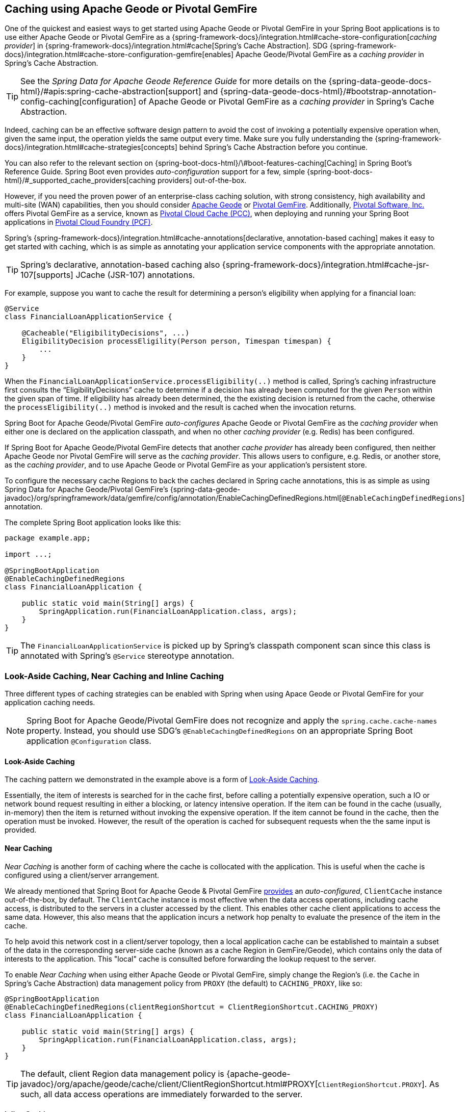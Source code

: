 [[geode-caching-provider]]
== Caching using Apache Geode or Pivotal GemFire

One of the quickest and easiest ways to get started using Apache Geode or Pivotal GemFire in your Spring Boot applications
is to use either Apache Geode or Pivotal GemFire as a {spring-framework-docs}/integration.html#cache-store-configuration[_caching provider_]
in {spring-framework-docs}/integration.html#cache[Spring's Cache Abstraction].  SDG
{spring-framework-docs}/integration.html#cache-store-configuration-gemfire[enables]
Apache Geode/Pivotal GemFire as a _caching provider_ in Spring's Cache Abstraction.

TIP: See the _Spring Data for Apache Geode Reference Guide_ for more details on the
{spring-data-geode-docs-html}/#apis:spring-cache-abstraction[support] and {spring-data-geode-docs-html}/#bootstrap-annotation-config-caching[configuration]
of Apache Geode or Pivotal GemFire as a _caching provider_ in Spring's Cache Abstraction.

Indeed, caching can be an effective software design pattern to avoid the cost of invoking a potentially expensive operation
when, given the same input, the operation yields the same output every time.  Make sure you fully understanding the
{spring-framework-docs}/integration.html#cache-strategies[concepts] behind Spring's Cache Abstraction before you continue.

You can also refer to the relevant section on {spring-boot-docs-html}/\#boot-features-caching[Caching]
in Spring Boot's Reference Guide. Spring Boot even provides _auto-configuration_ support for a few,
simple {spring-boot-docs-html}/#_supported_cache_providers[caching providers] out-of-the-box.

However, if you need the proven power of an enterprise-class caching solution, with strong consistency,
high availability and multi-site (WAN) capabilities, then you should consider http://geode.apache.org/[Apache Geode]
or https://pivotal.io/pivotal-gemfire[Pivotal GemFire].  Additionally, https://pivotal.io/[Pivotal Software, Inc.]
offers Pivotal GemFire as a service, known as https://pivotal.io/platform/services-marketplace/data-management/pivotal-cloud-cache[Pivotal Cloud Cache (PCC)],
when deploying and running your Spring Boot applications in https://pivotal.io/platform[Pivotal Cloud Foundry (PCF)].

Spring's {spring-framework-docs}/integration.html#cache-annotations[declarative, annotation-based caching] makes it easy
to get started with caching, which is as simple as annotating your application service components with
the appropriate annotation.

TIP: Spring's declarative, annotation-based caching also {spring-framework-docs}/integration.html#cache-jsr-107[supports]
JCache (JSR-107) annotations.

For example, suppose you want to cache the result for determining a person's eligibility when applying for
a financial loan:

[source,java]
----
@Service
class FinancialLoanApplicationService {

    @Cacheable("EligibilityDecisions", ...)
    EligibilityDecision processEligility(Person person, Timespan timespan) {
        ...
    }
}
----

When the `FinancialLoanApplicationService.processEligibility(..)` method is called, Spring's caching infrastructure
first consults the "`EligibilityDecisions`" cache to determine if a decision has already been computed for the given
`Person` within the given span of time.  If eligibility has already been determined, the the existing decision is
returned from the cache, otherwise the `processEligibility(..)` method is invoked and the result is cached
when the invocation returns.

Spring Boot for Apache Geode/Pivotal GemFire _auto-configures_ Apache Geode or Pivotal GemFire as the _caching provider_
when either one is declared on the application classpath, and when no other _caching provider_ (e.g. Redis)
has been configured.

If Spring Boot for Apache Geode/Pivotal GemFire detects that another _cache provider_ has already been configured,
then neither Apache Geode nor Pivotal GemFire will serve as the _caching provider_.  This allows users to configure,
e.g. Redis, or another store, as the _caching provider_, and to use Apache Geode or Pivotal GemFire
as your application's persistent store.

To configure the necessary cache Regions to back the caches declared in Spring cache annotations, this is as simple as
using Spring Data for Apache Geode/Pivotal GemFire's
{spring-data-geode-javadoc}/org/springframework/data/gemfire/config/annotation/EnableCachingDefinedRegions.html[`@EnableCachingDefinedRegions`] annotation.

The complete Spring Boot application looks like this:

[source,java]
----
package example.app;

import ...;

@SpringBootApplication
@EnableCachingDefinedRegions
class FinancialLoanApplication {

    public static void main(String[] args) {
        SpringApplication.run(FinancialLoanApplication.class, args);
    }
}
----

TIP: The `FinancialLoanApplicationService` is picked up by Spring's classpath component scan since this class
is annotated with Spring's `@Service` stereotype annotation.

[[geode-caching-provider-look-aside-near-inline]]
=== Look-Aside Caching, Near Caching and Inline Caching

Three different types of caching strategies can be enabled with Spring when using Apace Geode or Pivotal GemFire
for your application caching needs.

NOTE: Spring Boot for Apache Geode/Pivotal GemFire does not recognize and apply the `spring.cache.cache-names` property.
Instead, you should use SDG's `@EnableCachingDefinedRegions` on an appropriate Spring Boot application
`@Configuration` class.

[[geode-caching-provider-look-aside]]
==== Look-Aside Caching

The caching pattern we demonstrated in the example above is a form of
https://content.pivotal.io/blog/an-introduction-to-look-aside-vs-inline-caching-patterns[Look-Aside Caching].

Essentially, the item of interests is searched for in the cache first, before calling a potentially expensive
operation, such a IO or network bound request resulting in either a blocking, or latency intensive operation.
If the item can be found in the cache (usually, in-memory) then the item is returned without invoking
the expensive operation.  If the item cannot be found in the cache, then the operation must be invoked.  However,
the result of the operation is cached for subsequent requests when the the same input is provided.

[[geode-caching-provider-near]]
==== Near Caching

_Near Caching_ is another form of caching where the cache is collocated with the application.  This is useful when
the cache is configured using a client/server arrangement.

We already mentioned that Spring Boot for Apache Geode & Pivotal GemFire <<clientcache-applications.adoc#geode-clientcache-applications, provides>>
an _auto-configured_, `ClientCache` instance out-of-the-box, by default.  The `ClientCache` instance is most effective
when the data access operations, including cache access, is distributed to the servers in a cluster accessed
by the client.  This enables other cache client applications to access the same data.  However, this also means that
the application incurs a network hop penalty to evaluate the presence of the item in the cache.

To help avoid this network cost in a client/server topology, then a local application cache can be established
to maintain a subset of the data in the corresponding server-side cache (known as a cache Region in GemFire/Geode),
which contains only the data of interests to the application.  This "local" cache is consulted before forwarding
the lookup request to the server.

To enable _Near Caching_ when using either Apache Geode or Pivotal GemFire, simply change the Region's (i.e. the `Cache`
in Spring's Cache Abstraction) data management policy from `PROXY` (the default) to `CACHING_PROXY`, like so:

[source,java]
----
@SpringBootApplication
@EnableCachingDefinedRegions(clientRegionShortcut = ClientRegionShortcut.CACHING_PROXY)
class FinancialLoanApplication {

    public static void main(String[] args) {
        SpringApplication.run(FinancialLoanApplication.class, args);
    }
}
----

TIP: The default, client Region data management policy is
{apache-geode-javadoc}/org/apache/geode/cache/client/ClientRegionShortcut.html#PROXY[`ClientRegionShortcut.PROXY`].
As such, all data access operations are immediately forwarded to the server.

[[geode-caching-provider-inline]]
==== Inline Caching

The final form of caching is _Inline Caching_.

When employing _Inline Caching_ and a cache miss occurs, the application service method may still not be invoked
since the cache (Region) can be configured to invoke a loader to load the missing entry.

With Apache Geode and Pivotal GemFire, the cache, or in GemFire/Geode terminology, Region, can be configured with
a {apache-geode-javadoc}/org/apache/geode/cache/CacheLoader.html[CacheLoader].  This `CacheLoader` is implemented
to retrieve the missing value from some external data source, which could be a RDBMS or any other type of data source.

TIP: See the Apache Geode User Guide on {apache-geode-docs}/developing/outside_data_sources/how_data_loaders_work.html[Data Loaders]
for more details.

You can use Spring to configure a `CacheLoader` as a bean in the Spring `ApplicationContext` and then wire it to
the cache Region.  Given the `CacheLoader` is a Spring bean, you can inject any `DataSource` you like into
the `CacheLoader`.

While you can configure client Regions with `CacheLoaders`, it is more common to configure the corresponding
server-side Region; for example:

[source,java]
----
@SpringBootApplication
@CacheServerApplication
class FinancialLoanApplicationServer {

    public static void main(String[] args) {
        SpringApplication.run(FinancialLoanApplicationServer.class, args);
    }

	@Bean("EligibilityDecisions")
	public PartitionedRegionFactoryBean<Object, Object> eligibilityDecisionsRegion(
            GemFireCache gemfireCache, CacheLoader decisionManagementSystemLoader) {

        PartitionedRegionFactoryBean<?, EligibilityDecision> eligibilityDecisionsRegion =
            new PartitionedRegionFactoryBean<>();

        eligibilityDecisionsRegion.setCache(gemfireCache);
        eligibilityDecisionsRegion.setCacheLoader(decisionManagementSystemLoader);
        eligibilityDecisionsRegion.setClose(false);
        eligibilityDecisionsRegion.setPersistent(false);

        return eligibilityDecisionsRegion;
    }


    @Bean
    public CacheLoader<?, EligibilityDecision> decisionManagementSystemLoader(
            DataSource dataSource) {

        return new DecisionManagementSystemLoader(dataSource);
    }
}
----

If the configured `CacheLoader` still cannot resolve the value, the the cache lookup operation results in a miss
and the application service method will then be invoked.

[[geode-caching-provider-advanced-configuration]]
=== Advanced Caching Configuration

Both Apache Geode and Pivotal GemFire support additional caching capabilities to manage the entries stored in the cache.

As you can imagine, given the cache entries are stored in-memory, it becomes important to monitor and manage the
available memory wisely.  After all, by default, both Apache Geode and Pivotal GemFire store data on the JVM Heap.

Several techniques can be employed to more effectively manage memory, such as using
{apache-geode-docs}/developing/eviction/chapter_overview.html[Eviction], possibly
{apache-geode-docs}/developing/storing_data_on_disk/chapter_overview.html[overflowing to disk],
configuring both entry _Idle-Timeout_ (TTI) as well as _Time-To-Live_ (TTL)
{apache-geode-docs}/developing/expiration/chapter_overview.html[Expiration policies],
configuring {apache-geode-docs}/managing/region_compression.html[Compression],
and using {apache-geode-docs}/managing/heap_use/off_heap_management.html[Off-Heap], or main memory.

There are several other strategies that can be used as well, as described in
{apache-geode-docs}/managing/heap_use/heap_management.html[Managing Heap and Off-heap Memory].

While this is well beyond the scope of this document, know that Spring Data for Apache Geode & Pivotal GemFire
make all of these {spring-data-geode-docs-html}/#bootstrap-annotation-config-regions[configuration options] simple.

[[geode-caching-provider-disable]]
=== Disable Caching

There may be cases where you do not want your Spring Boot application to cache application state with
{spring-framework-docs}/integration.html#cache[Spring's Cache Abstraction] using either Apache Geode or Pivotal GemFire.
In certain cases, you may be using another Spring supported caching provider, such as Redis, to cache and manage
your application state, while, even in other cases, you may not want to use Spring's Cache Abstraction at all.

Either way, you can specifically call out your Spring Cache Abstraction provider using the `spring.cache.type` property
in `application.properties`, as follows:

.Use Redis as the Spring Cache Abstraction Provider
[source,txt]
----
#application.properties

spring.cache.type=redis
...
----

If you prefer not to use Spring's Cache Abstraction to manage your Spring Boot application's state at all, then
do the following:

.Disable Spring's Cache Abstraction
[source,txt]
----
#application.properties

spring.cache.type=none
...
----

See Spring Boot {spring-boot-docs-html}/boot-features-caching.html#boot-features-caching-provider-none[docs]
for more details.

TIP: It is possible to include multiple providers on the classpath of your Spring Boot application.  For instance,
you might be using Redis to cache your application's state while using either Apache Geode or Pivotal GemFire
as your application's persistent store (_System of Record_).

NOTE: Spring Boot does not properly recognize `spring.cache.type=[gemfire|geode]` even though
Spring Boot for Apache Geode/Pivotal GemFire is setup to handle either of these property values
(i.e. either "`gemfire`" or "`geode`").

